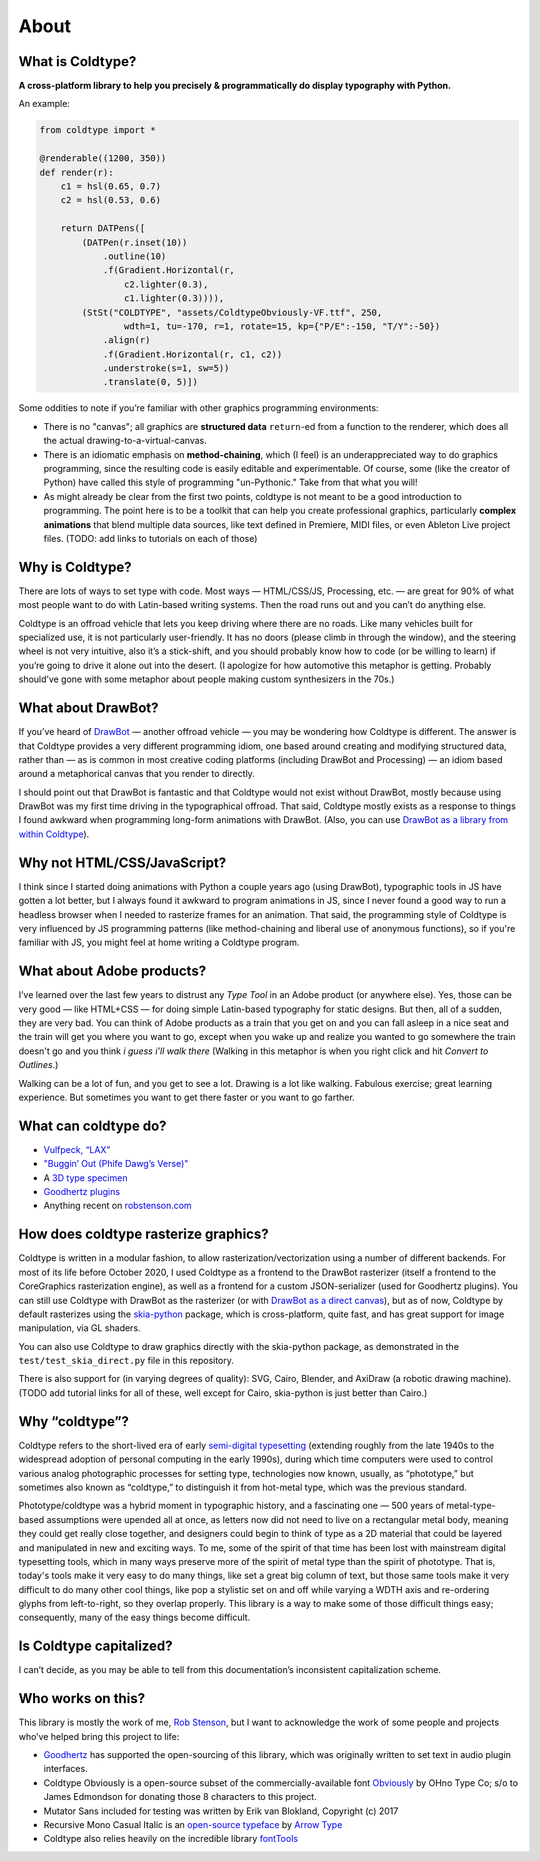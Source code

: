 About
=====

What is Coldtype?
-----------------

**A cross-platform library to help you precisely & programmatically do display typography with Python.**

An example:

.. code:: python

    from coldtype import *

    @renderable((1200, 350))
    def render(r):
        c1 = hsl(0.65, 0.7)
        c2 = hsl(0.53, 0.6)

        return DATPens([
            (DATPen(r.inset(10))
                .outline(10)
                .f(Gradient.Horizontal(r,
                    c2.lighter(0.3),
                    c1.lighter(0.3)))),
            (StSt("COLDTYPE", "assets/ColdtypeObviously-VF.ttf", 250,
                    wdth=1, tu=-170, r=1, rotate=15, kp={"P/E":-150, "T/Y":-50})
                .align(r)
                .f(Gradient.Horizontal(r, c1, c2))
                .understroke(s=1, sw=5))
                .translate(0, 5)])

.. image:: /_static/renders/about_render.png
    :width: 600
    :class: add-border

Some oddities to note if you’re familiar with other graphics programming environments:

* There is no "canvas"; all graphics are **structured data** ``return``-ed from a function to the renderer, which does all the actual drawing-to-a-virtual-canvas.

* There is an idiomatic emphasis on **method-chaining**, which (I feel) is an underappreciated way to do graphics programming, since the resulting code is easily editable and experimentable. Of course, some (like the creator of Python) have called this style of programming "un-Pythonic." Take from that what you will!

* As might already be clear from the first two points, coldtype is not meant to be a good introduction to programming. The point here is to be a toolkit that can help you create professional graphics, particularly **complex animations** that blend multiple data sources, like text defined in Premiere, MIDI files, or even Ableton Live project files. (TODO: add links to tutorials on each of those)


Why is Coldtype?
----------------

There are lots of ways to set type with code. Most ways — HTML/CSS/JS, Processing, etc. — are great for 90% of what most people want to do with Latin-based writing systems. Then the road runs out and you can’t do anything else.

Coldtype is an offroad vehicle that lets you keep driving where there are no roads. Like many vehicles built for specialized use, it is not particularly user-friendly. It has no doors (please climb in through the window), and the steering wheel is not very intuitive, also it’s a stick-shift, and you should probably know how to code (or be willing to learn) if you’re going to drive it alone out into the desert. (I apologize for how automotive this metaphor is getting. Probably should’ve gone with some metaphor about people making custom synthesizers in the 70s.)

What about DrawBot?
-------------------

If you’ve heard of `DrawBot <https://drawbot.com/>`_ — another offroad vehicle — you may be wondering how Coldtype is different. The answer is that Coldtype provides a very different programming idiom, one based around creating and modifying structured data, rather than — as is common in most creative coding platforms (including DrawBot and Processing) — an idiom based around a metaphorical canvas that you render to directly.

I should point out that DrawBot is fantastic and that Coldtype would not exist without DrawBot, mostly because using DrawBot was my first time driving in the typographical offroad. That said, Coldtype mostly exists as a response to things I found awkward when programming long-form animations with DrawBot. (Also, you can use `DrawBot as a library from within Coldtype </tutorials/drawbot.html>`_).

Why not HTML/CSS/JavaScript?
----------------------------

I think since I started doing animations with Python a couple years ago (using DrawBot), typographic tools in JS have gotten a lot better, but I always found it awkward to program animations in JS, since I never found a good way to run a headless browser when I needed to rasterize frames for an animation. That said, the programming style of Coldtype is very influenced by JS programming patterns (like method-chaining and liberal use of anonymous functions), so if you're familiar with JS, you might feel at home writing a Coldtype program.

What about Adobe products?
--------------------------

I’ve learned over the last few years to distrust any `Type Tool` in an Adobe product (or anywhere else). Yes, those can be very good — like HTML+CSS — for doing simple Latin-based typography for static designs. But then, all of a sudden, they are very bad. You can think of Adobe products as a train that you get on and you can fall asleep in a nice seat and the train will get you where you want to go, except when you wake up and realize you wanted to go somewhere the train doesn't go and you think `i guess i’ll walk there` (Walking in this metaphor is when you right click and hit `Convert to Outlines`.)

Walking can be a lot of fun, and you get to see a lot. Drawing is a lot like walking. Fabulous exercise; great learning experience. But sometimes you want to get there faster or you want to go farther.

What can coldtype do?
---------------------

* `Vulfpeck, “LAX” <https://www.youtube.com/watch?v=NzxW8nxgENA>`_

* `"Buggin’ Out (Phife Dawg’s Verse)" <https://vimeo.com/377148622>`_

* A `3D type specimen <https://vimeo.com/354292807>`_

* `Goodhertz plugins <https://goodhertz.com/>`_

* Anything recent on `robstenson.com <https://robstenson.com/>`_

How does coldtype rasterize graphics?
-------------------------------------

Coldtype is written in a modular fashion, to allow rasterization/vectorization using a number of different backends. For most of its life before October 2020, I used Coldtype as a frontend to the DrawBot rasterizer (itself a frontend to the CoreGraphics rasterization engine), as well as a frontend for a custom JSON-serializer (used for Goodhertz plugins). You can still use Coldtype with DrawBot as the rasterizer (or with `DrawBot as a direct canvas <tutorials/drawbot.html>`_), but as of now, Coldtype by default rasterizes using the `skia-python <https://kyamagu.github.io/skia-python/>`_ package, which is cross-platform, quite fast, and has great support for image manipulation, via GL shaders.

You can also use Coldtype to draw graphics directly with the skia-python package, as demonstrated in the ``test/test_skia_direct.py`` file in this repository.

There is also support for (in varying degrees of quality): SVG, Cairo, Blender, and AxiDraw (a robotic drawing machine). (TODO add tutorial links for all of these, well except for Cairo, skia-python is just better than Cairo.)

Why “coldtype”?
---------------

Coldtype refers to the short-lived era of early `semi-digital typesetting <https://en.wikipedia.org/wiki/Phototypesetting>`_ (extending roughly from the late 1940s to the widespread adoption of personal computing in the early 1990s), during which time computers were used to control various analog photographic processes for setting type, technologies now known, usually, as “phototype,” but sometimes also known as “coldtype,” to distinguish it from hot-metal type, which was the previous standard.

Phototype/coldtype was a hybrid moment in typographic history, and a fascinating one — 500 years of metal-type-based assumptions were upended all at once, as letters now did not need to live on a rectangular metal body, meaning they could get really close together, and designers could begin to think of type as a 2D material that could be layered and manipulated in new and exciting ways. To me, some of the spirit of that time has been lost with mainstream digital typesetting tools, which in many ways preserve more of the spirit of metal type than the spirit of phototype. That is, today's tools make it very easy to do many things, like set a great big column of text, but those same tools make it very difficult to do many other cool things, like pop a stylistic set on and off while varying a WDTH axis and re-ordering glyphs from left-to-right, so they overlap properly. This library is a way to make some of those difficult things easy; consequently, many of the easy things become difficult.

Is Coldtype capitalized?
------------------------

I can’t decide, as you may be able to tell from this documentation’s inconsistent capitalization scheme.

Who works on this?
------------------

This library is mostly the work of me, `Rob Stenson <https://robstenson.com>`_, but I want to acknowledge the work of some people and projects who’ve helped bring this project to life:

* `Goodhertz <https://goodhertz.com>`_ has supported the open-sourcing of this library, which was originally written to set text in audio plugin interfaces.

* Coldtype Obviously is a open-source subset of the commercially-available font `Obviously <https://ohnotype.co/fonts/obviously>`_ by OHno Type Co; s/o to James Edmondson for donating those 8 characters to this project.

* Mutator Sans included for testing was written by Erik van Blokland, Copyright (c) 2017

* Recursive Mono Casual Italic is an `open-source typeface <https://github.com/arrowtype/recursive>`_ by `Arrow Type <https://www.arrowtype.com/>`_

* Coldtype also relies heavily on the incredible library `fontTools <https://github.com/fonttools/fonttools>`_
